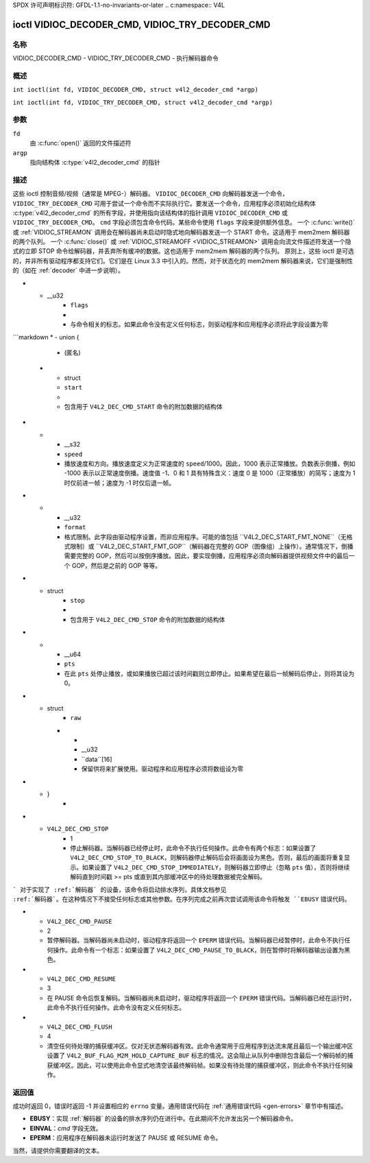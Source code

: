 SPDX 许可声明标识符: GFDL-1.1-no-invariants-or-later
.. c:namespace:: V4L

.. _VIDIOC_DECODER_CMD:

************************************************
ioctl VIDIOC_DECODER_CMD, VIDIOC_TRY_DECODER_CMD
************************************************

名称
====

VIDIOC_DECODER_CMD - VIDIOC_TRY_DECODER_CMD - 执行解码器命令

概述
========

.. c:macro:: VIDIOC_DECODER_CMD

``int ioctl(int fd, VIDIOC_DECODER_CMD, struct v4l2_decoder_cmd *argp)``

.. c:macro:: VIDIOC_TRY_DECODER_CMD

``int ioctl(int fd, VIDIOC_TRY_DECODER_CMD, struct v4l2_decoder_cmd *argp)``

参数
=========

``fd``
    由 :c:func:`open()` 返回的文件描述符
``argp``
    指向结构体 :c:type:`v4l2_decoder_cmd` 的指针
描述
===========

这些 ioctl 控制音频/视频（通常是 MPEG-）解码器。
``VIDIOC_DECODER_CMD`` 向解码器发送一个命令，
``VIDIOC_TRY_DECODER_CMD`` 可用于尝试一个命令而不实际执行它。要发送一个命令，应用程序必须初始化结构体 :c:type:`v4l2_decoder_cmd` 的所有字段，并使用指向该结构体的指针调用 ``VIDIOC_DECODER_CMD`` 或 ``VIDIOC_TRY_DECODER_CMD``。
``cmd`` 字段必须包含命令代码。某些命令使用 ``flags`` 字段来提供额外信息。
一个 :c:func:`write()` 或 :ref:`VIDIOC_STREAMON` 调用会在解码器尚未启动时隐式地向解码器发送一个 START 命令。这适用于 mem2mem 解码器的两个队列。
一个 :c:func:`close()` 或 :ref:`VIDIOC_STREAMOFF <VIDIOC_STREAMON>` 调用会向流文件描述符发送一个隐式的立即 STOP 命令给解码器，并丢弃所有缓冲的数据。这也适用于 mem2mem 解码器的两个队列。
原则上，这些 ioctl 是可选的，并非所有驱动程序都支持它们。它们是在 Linux 3.3 中引入的。然而，对于状态化的 mem2mem 解码器来说，它们是强制性的（如在 :ref:`decoder` 中进一步说明）。

.. tabularcolumns:: |p{2.0cm}|p{1.1cm}|p{2.2cm}|p{11.8cm}|

.. c:type:: v4l2_decoder_cmd

.. cssclass:: longtable

.. flat-table:: struct v4l2_decoder_cmd
    :header-rows:  0
    :stub-columns: 0
    :widths: 1 1 1 3

    * - __u32
      - ``cmd``
      -
      - 解码器命令，见 :ref:`decoder-cmds`
* - __u32
      - ``flags``
      -
      - 与命令相关的标志。如果此命令没有定义任何标志，则驱动程序和应用程序必须将此字段设置为零
```markdown
* - union {
      - (匿名)
    * - struct
      - ``start``
      -
      - 包含用于 ``V4L2_DEC_CMD_START`` 命令的附加数据的结构体
* -
      - __s32
      - ``speed``
      - 播放速度和方向。播放速度定义为正常速度的 ``speed``/1000。因此，1000 表示正常播放。负数表示倒播，例如 -1000 表示以正常速度倒播。速度值 -1、0 和 1 具有特殊含义：速度 0 是 1000（正常播放）的简写；速度为 1 时仅前进一帧；速度为 -1 时仅后退一帧。
* -
      - __u32
      - ``format``
      - 格式限制。此字段由驱动程序设置，而非应用程序。可能的值包括 ``V4L2_DEC_START_FMT_NONE``（无格式限制）或 ``V4L2_DEC_START_FMT_GOP``（解码器在完整的 GOP（图像组）上操作）。通常情况下，倒播需要完整的 GOP，然后可以按倒序播放。因此，要实现倒播，应用程序必须向解码器提供视频文件中的最后一个 GOP，然后是之前的 GOP 等等。
* - struct
      - ``stop``
      -
      - 包含用于 ``V4L2_DEC_CMD_STOP`` 命令的附加数据的结构体
* -
      - __u64
      - ``pts``
      - 在此 ``pts`` 处停止播放，或如果播放已超过该时间戳则立即停止。如果希望在最后一帧解码后停止，则将其设为 0。
* - struct
      - ``raw``
    * -
      - __u32
      - ``data``[16]
      - 保留供将来扩展使用。驱动程序和应用程序必须将数组设为零
* - }
      -

.. tabularcolumns:: |p{5.6cm}|p{0.6cm}|p{11.1cm}|

.. cssclass:: longtable

.. _decoder-cmds:

.. flat-table:: 解码器命令
    :header-rows:  0
    :stub-columns: 0
    :widths: 56 6 113

    * - ``V4L2_DEC_CMD_START``
      - 0
      - 启动解码器。当解码器已经在运行或暂停时，此命令只会改变播放速度。这意味着在解码器暂停时调用 ``V4L2_DEC_CMD_START`` 不会恢复解码器。您必须显式调用 ``V4L2_DEC_CMD_RESUME`` 来恢复解码器。此命令有一个标志：``V4L2_DEC_CMD_START_MUTE_AUDIO``。如果设置了该标志，在非标准速度播放时音频将被静音。对于实现了 :ref:`decoder` 的设备，一旦通过 ``V4L2_DEC_CMD_STOP`` 命令启动了排空序列，必须在完成排空序列后再调用此命令。在排空序列进行中尝试调用此命令将触发 ``EBUSY`` 错误代码。此命令也可以用于重启解码器，尤其是在解码器本身隐式停止而未显式调用 ``V4L2_DEC_CMD_STOP`` 的情况下。更多详细信息请参见 :ref:`decoder`。
* - ``V4L2_DEC_CMD_STOP``
      - 1
      - 停止解码器。当解码器已经停止时，此命令不执行任何操作。此命令有两个标志：如果设置了 ``V4L2_DEC_CMD_STOP_TO_BLACK``，则解码器停止解码后会将画面设为黑色。否则，最后的画面将重复显示。如果设置了 ``V4L2_DEC_CMD_STOP_IMMEDIATELY``，则解码器立即停止（忽略 ``pts`` 值），否则将继续解码直到时间戳 >= pts 或直到其内部缓冲区中的待处理数据被完全解码。
```
对于实现了 :ref:`解码器` 的设备，该命令将启动排水序列，具体文档参见 :ref:`解码器`。在这种情况下不接受任何标志或其他参数。在序列完成之前再次尝试调用该命令将触发 ``EBUSY`` 错误代码。

* - ``V4L2_DEC_CMD_PAUSE``
  - 2
  - 暂停解码器。当解码器尚未启动时，驱动程序将返回一个 ``EPERM`` 错误代码。当解码器已经暂停时，此命令不执行任何操作。此命令有一个标志：如果设置了 ``V4L2_DEC_CMD_PAUSE_TO_BLACK``，则在暂停时将解码器输出设置为黑色。
* - ``V4L2_DEC_CMD_RESUME``
  - 3
  - 在 PAUSE 命令后恢复解码。当解码器尚未启动时，驱动程序将返回一个 ``EPERM`` 错误代码。当解码器已经在运行时，此命令不执行任何操作。此命令没有定义任何标志。
* - ``V4L2_DEC_CMD_FLUSH``
  - 4
  - 清空任何待处理的捕获缓冲区。仅对无状态解码器有效。此命令通常用于应用程序到达流末尾且最后一个输出缓冲区设置了 ``V4L2_BUF_FLAG_M2M_HOLD_CAPTURE_BUF`` 标志的情况。这会阻止从队列中删除包含最后一个解码帧的捕获缓冲区。因此，可以使用此命令显式地清空该最终解码帧。如果没有待处理的捕获缓冲区，则此命令不执行任何操作。

返回值
======

成功时返回 0，错误时返回 -1 并设置相应的 ``errno`` 变量。通用错误代码在 :ref:`通用错误代码 <gen-errors>` 章节中有描述。

- **EBUSY**：实现 :ref:`解码器` 的设备的排水序列仍在进行中。在此期间不允许发出另一个解码器命令。
- **EINVAL**：`cmd` 字段无效。
- **EPERM**：应用程序在解码器未运行时发送了 PAUSE 或 RESUME 命令。
当然，请提供你需要翻译的文本。
